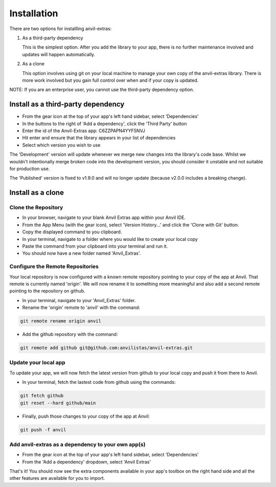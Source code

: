 Installation
============
There are two options for installling anvil-extras:

#. As a third-party dependency

   This is the simplest option. After you add the library to your app, there is no
   further maintenance involved and updates will happen automatically.
#. As a clone

   This option involves using git on your local machine to manage your own copy of the
   anvil-extras library. There is more work involved but you gain full control over when
   and if your copy is updated.

NOTE: If you are an enterprise user, you cannot use the third-party dependency option.

Install as a third-party dependency
-----------------------------------
* From the gear icon at the top of your app's left hand sidebar, select 'Dependencies'
* In the buttons to the right of 'Add a dependency', click the 'Third Party' button
* Enter the id of the Anvil-Extras app: C6ZZPAPN4YYF5NVJ
* Hit enter and ensure that the library appears in your list of dependencies
* Select which version you wish to use

The 'Development' version will update whenever we merge new changes into the library's code base.
Whilst we wouldn't intentionally merge broken code into the development version, you should
consider it unstable and not suitable for production use.

The 'Published' version is fixed to v1.9.0 and will no longer update (because v2.0.0 includes a breaking change).

Install as a clone
------------------

Clone the Repository
++++++++++++++++++++
* In your browser, navigate to your blank Anvil Extras app within your Anvil IDE.
* From the App Menu (with the gear icon), select 'Version History...' and click the 'Clone with Git' button.
* Copy the displayed command to you clipboard.
* In your terminal, navigate to a folder where you would like to create your local copy
* Paste the command from your clipboard into your terminal and run it.
* You should now have a new folder named 'Anvil_Extras'.

Configure the Remote Repositories
+++++++++++++++++++++++++++++++++
Your local repository is now configured with a known remote repository pointing to your copy of the app at Anvil.
That remote is currently named 'origin'. We will now rename it to something more meaningful and also add a second remote pointing to the repository on github.

* In your terminal, navigate to your 'Anvil_Extras' folder.
* Rename the 'origin' remote to 'anvil' with the command:

.. code-block::

    git remote rename origin anvil

* Add the github repository with the command:

.. code-block::

    git remote add github git@github.com:anvilistas/anvil-extras.git

Update your local app
+++++++++++++++++++++
To update your app, we will now fetch the latest version from github to your local copy and push it from there to Anvil.

* In your terminal, fetch the lastest code from github using the commands:

.. code-block::

    git fetch github
    git reset --hard github/main

* Finally, push those changes to your copy of the app at Anvil:

.. code-block::

    git push -f anvil


Add anvil-extras as a dependency to your own app(s)
+++++++++++++++++++++++++++++++++++++++++++++++++++
* From the gear icon at the top of your app's left hand sidebar, select 'Dependencies'
* From the 'Add a dependency' dropdown, select 'Anvil Extras'

That's it! You should now see the extra components available in your app's toolbox on the right hand side and all the other features are available for you to import.
